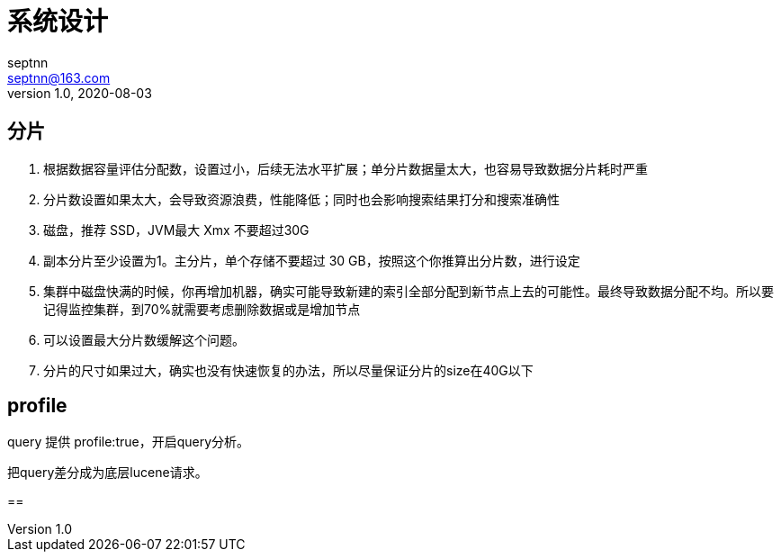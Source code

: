 = 系统设计
septnn <septnn@163.com>
v1.0, 2020-08-03

== 分片

. 根据数据容量评估分配数，设置过小，后续无法水平扩展；单分片数据量太大，也容易导致数据分片耗时严重
. 分片数设置如果太大，会导致资源浪费，性能降低；同时也会影响搜索结果打分和搜索准确性
. 磁盘，推荐 SSD，JVM最大 Xmx 不要超过30G
. 副本分片至少设置为1。主分片，单个存储不要超过 30 GB，按照这个你推算出分片数，进行设定
. 集群中磁盘快满的时候，你再增加机器，确实可能导致新建的索引全部分配到新节点上去的可能性。最终导致数据分配不均。所以要记得监控集群，到70%就需要考虑删除数据或是增加节点
. 可以设置最大分片数缓解这个问题。
. 分片的尺寸如果过大，确实也没有快速恢复的办法，所以尽量保证分片的size在40G以下

== profile

query 提供 profile:true，开启query分析。

把query差分成为底层lucene请求。

==

